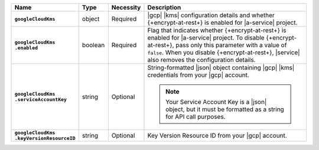 .. list-table::
   :widths: 15 10 10 65
   :header-rows: 1
   :stub-columns: 1

   * - Name
     - Type
     - Necessity
     - Description

   * - ``googleCloudKms``
     - object
     - Required
     - |gcp| |kms| configuration details and whether
       {+encrypt-at-rest+} is enabled for |a-service| project.

   * - | ``googleCloudKms``
       | ``.enabled``
     - boolean
     - Required
     - Flag that indicates whether {+encrypt-at-rest+} is enabled for
       |a-service| project. To disable {+encrypt-at-rest+}, pass only
       this parameter with a value of ``false``. When you disable
       {+encrypt-at-rest+}, |service| also removes the configuration
       details.

   * - | ``googleCloudKms``
       | ``.serviceAccountKey``
     - string
     - Optional
     - String-formatted |json| object containing |gcp| |kms|
       credentials from your |gcp| account.

       .. note::

          Your Service Account Key is a |json| object, but it must be
          formatted as a string for API call purposes.

       .. seealso::

          To learn more about authentication, see the
          :gcp:`GCP documentation </docs/authentication/getting-started>`.

   * - | ``googleCloudKms``
       | ``.keyVersionResourceID``
     - string
     - Optional
     - Key Version Resource ID from your |gcp| account.
